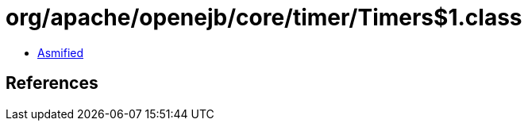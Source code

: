 = org/apache/openejb/core/timer/Timers$1.class

 - link:Timers$1-asmified.java[Asmified]

== References

